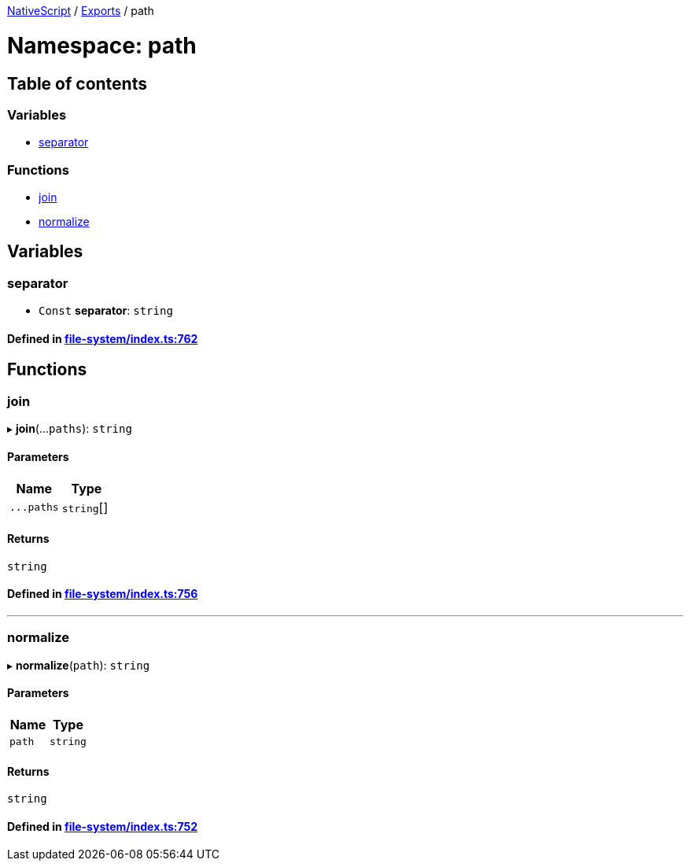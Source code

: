 

xref:../README.adoc[NativeScript] / xref:../modules.adoc[Exports] / path

= Namespace: path

== Table of contents

=== Variables

* link:path.adoc#separator[separator]

=== Functions

* link:path.adoc#join[join]
* link:path.adoc#normalize[normalize]

== Variables

[#separator]
=== separator

• `Const` *separator*: `string`

==== Defined in https://github.com/NativeScript/NativeScript/blob/02d4834bd/packages/core/file-system/index.ts#L762[file-system/index.ts:762]

== Functions

[#join]
=== join

▸ *join*(...`paths`): `string`

==== Parameters

|===
| Name | Type

| `+...paths+`
| `string`[]
|===

==== Returns

`string`

==== Defined in https://github.com/NativeScript/NativeScript/blob/02d4834bd/packages/core/file-system/index.ts#L756[file-system/index.ts:756]

'''

[#normalize]
=== normalize

▸ *normalize*(`path`): `string`

==== Parameters

|===
| Name | Type

| `path`
| `string`
|===

==== Returns

`string`

==== Defined in https://github.com/NativeScript/NativeScript/blob/02d4834bd/packages/core/file-system/index.ts#L752[file-system/index.ts:752]
